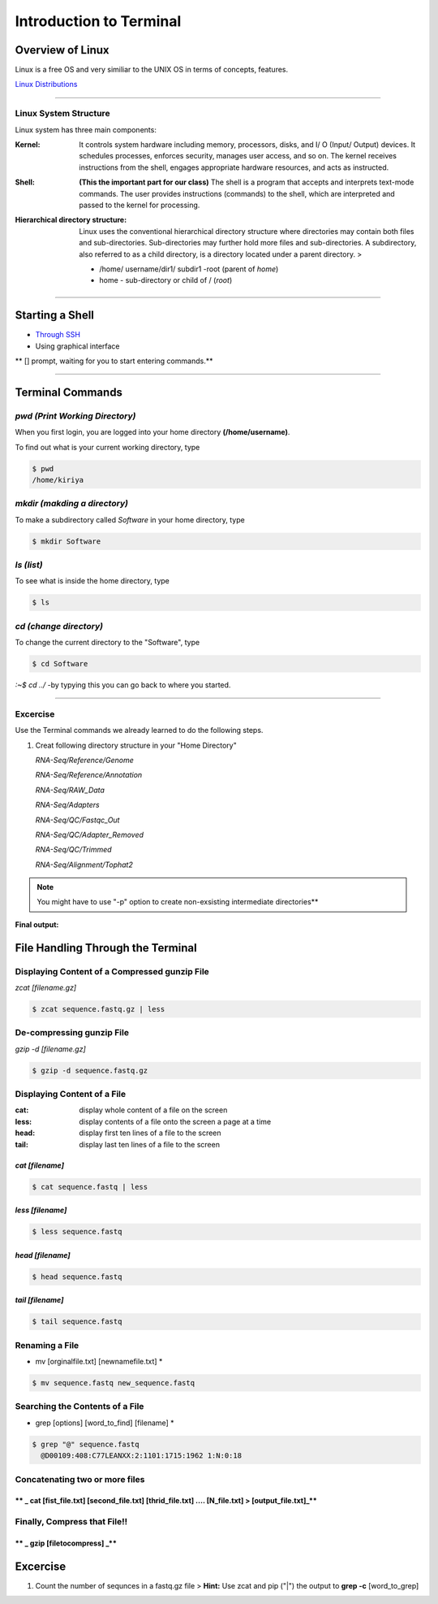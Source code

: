 Introduction to Terminal
=========================

Overview of Linux
------------------

.. highlight:: rest

Linux is a free OS and very similiar to the UNIX OS in terms of
concepts, features.

`Linux Distributions <https://en.wikipedia.org/wiki/Comparison_of_Linux_distributions>`_

--------------

Linux System Structure
~~~~~~~~~~~~~~~~~~~~~~

Linux system has three main components:

:Kernel: It controls system hardware including memory,
   processors, disks, and I/ O (Input/ Output) devices. It schedules
   processes, enforces security, manages user access, and so on. The
   kernel receives instructions from the shell, engages appropriate
   hardware resources, and acts as instructed.

:Shell: **(This the important part for our class)** The shell is
   a program that accepts and interprets text-mode commands. The user
   provides instructions (commands) to the shell, which are interpreted
   and passed to the kernel for processing.

:Hierarchical directory structure: Linux uses the conventional
   hierarchical directory structure where directories may contain both
   files and sub-directories. Sub-directories may further hold more
   files and sub-directories. A subdirectory, also referred to as a
   child directory, is a directory located under a parent directory. >

   .. image:: images/LSS.png

   - /home/ username/dir1/ subdir1   -root (parent of *home*) 
   - home - sub-directory or child of / (*root*)



--------------

Starting a Shell
----------------

-  `Through
   SSH <https://pods.iplantcollaborative.org/wiki/display/atmman/Logging+In+to+an+Instance>`__
-  Using graphical interface



\*\* [] prompt, waiting for you to start entering commands.\*\*

--------------

Terminal Commands
-----------------

*pwd (Print Working Directory)*
~~~~~~~~~~~~~~~~~~~~~~~~~~~~~~~~~~~~~~~~~

When you first login, you are logged into your home directory
**(/home/username)**.

To find out what is your current working directory, type

.. code-block:: bash

   $ pwd
   /home/kiriya


*mkdir (makding a directory)*
~~~~~~~~~~~~~~~~~~~~~~~~~~~~~~~~~~~~~~~

To make a subdirectory called *Software* in your home directory, type

.. code-block:: bash

   $ mkdir Software



*ls (list)* 
~~~~~~~~~~~~~~~~~~~~~

To see what is inside the home directory, type

.. code-block:: bash
   
   $ ls



*cd (change directory)* 
~~~~~~~~~~~~~~~~~~~~~~~~~~~~~~~~~

To change the current directory to the "Software", type

.. code-block:: bash

   $ cd Software 



*:~$ cd ../* -by typying this you can go back to where you started.

--------------

Excercise
~~~~~~~~~~~~

Use the Terminal commands we already learned to do the following steps.

1. Creat following directory structure in your "Home Directory"

   *RNA-Seq/Reference/Genome*

   *RNA-Seq/Reference/Annotation*

   *RNA-Seq/RAW\_Data*

   *RNA-Seq/Adapters*

   *RNA-Seq/QC/Fastqc\_Out*

   *RNA-Seq/QC/Adapter\_Removed*

   *RNA-Seq/QC/Trimmed*

   *RNA-Seq/Alignment/Tophat2*

.. Note:: You might have to use "-p" option to create non-exsisting intermediate directories**

**Final output:**

.. image:: images/TR1.png


File Handling Through the Terminal
-----------------------------------

Displaying Content of a Compressed gunzip File
~~~~~~~~~~~~~~~~~~~~~~~~~~~~~~~~~~~~~~~~~~~~~~

*zcat [filename.gz]*

.. code-block:: bash
   
   $ zcat sequence.fastq.gz | less



De-compressing gunzip File
~~~~~~~~~~~~~~~~~~~~~~~~~~

*gzip -d [filename.gz]* 

.. code-block:: bash
   
   $ gzip -d sequence.fastq.gz




Displaying Content of a File
~~~~~~~~~~~~~~~~~~~~~~~~~~~~

:cat: display whole content of a file on the screen
:less: display contents of a file onto the screen a page at a time
:head: display first ten lines of a file to the screen
:tail: display last ten lines of a file to the screen

*cat [filename]* 
^^^^^^^^^^^^^^^^^

.. code-block:: bash
   
   $ cat sequence.fastq | less




*less [filename]*
^^^^^^^^^^^^^^^^^^^

.. code-block:: bash
   
   $ less sequence.fastq



*head [filename]*
^^^^^^^^^^^^^^^^^^

.. code-block:: bash
   
   $ head sequence.fastq



*tail [filename]*
^^^^^^^^^^^^^^^^^

.. code-block:: bash
   
   $ tail sequence.fastq



Renaming a File
~~~~~~~~~~~~~~~

* mv [orginalfile.txt] [newnamefile.txt] *

.. code-block:: bash
   
   $ mv sequence.fastq new_sequence.fastq




Searching the Contents of a File
~~~~~~~~~~~~~~~~~~~~~~~~~~~~~~~~

* grep [options] [word\_to\_find] [filename] *

.. code-block:: bash
   
   $ grep "@" sequence.fastq
     @D00109:408:C77LEANXX:2:1101:1715:1962 1:N:0:18





Concatenating two or more files
~~~~~~~~~~~~~~~~~~~~~~~~~~~~~~~

\*\* \_ cat [fist\_file.txt] [second\_file.txt] [thrid\_file.txt] .... [N\_file.txt] > [output\_file.txt]\_\*\*
^^^^^^^^^^^^^^^^^^^^^^^^^^^^^^^^^^^^^^^^^^^^^^^^^^^^^^^^^^^^^^^^^^^^^^^^^^^^^^^^^^^^^^^^^^^^^^^^^^^^^^^^^^^^^^^



Finally, Compress that File!!
~~~~~~~~~~~~~~~~~~~~~~~~~~~~~

\*\* \_ gzip [filetocompress] \_\*\*
^^^^^^^^^^^^^^^^^^^^^^^^^^^^^^^^^^^^



Excercise
---------

1. Count the number of sequnces in a fastq.gz file > **Hint:** Use zcat
   and pip ("\|") the output to **grep -c** [word\_to\_grep]
